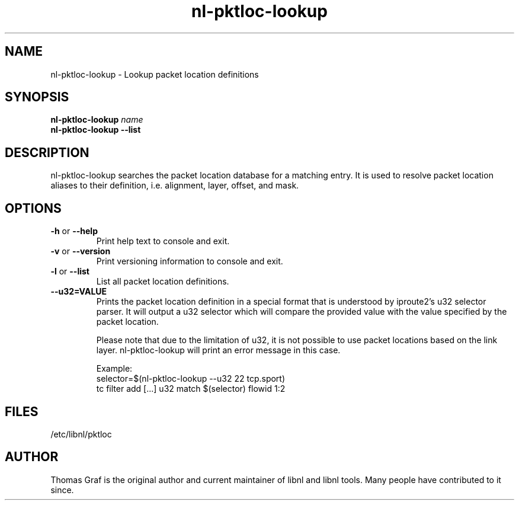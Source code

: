 .TH nl\-pktloc-lookup 8 "27 October 2010" "libnl"
.LO 1
.SH NAME
nl\-pktloc\-lookup - Lookup packet location definitions
.SH SYNOPSIS
.B nl\-pktloc\-lookup
.I name
.br
.B nl\-pktloc\-lookup \-\-list

.SH DESCRIPTION
.PP
nl\-pktloc\-lookup searches the packet location database for a matching
entry. It is used to resolve packet location aliases to their definition,
i.e. alignment, layer, offset, and mask.

.SH OPTIONS
.TP
.BR \-\^h " or " \-\-help
Print help text to console and exit.
.TP
.BR \-\^v " or " \-\-version
Print versioning information to console and exit.
.TP
.BR \-\^l " or " \-\-list
List all packet location definitions.
.TP
.BR \-\-u32=VALUE
Prints the packet location definition in a special format that is
understood by iproute2's u32 selector parser. It will output a
u32 selector which will compare the provided value with the value
specified by the packet location.

Please note that due to the limitation of u32, it is not possible
to use packet locations based on the link layer. nl-pktloc-lookup
will print an error message in this case.

Example:
  selector=$(nl-pktloc-lookup --u32 22 tcp.sport)
  tc filter add [...] u32 match $(selector) flowid 1:2

.SH FILES
.PP
/etc/libnl/pktloc

.SH AUTHOR
.PP
Thomas Graf is the original author and current maintainer of libnl and
libnl tools. Many people have contributed to it since.
